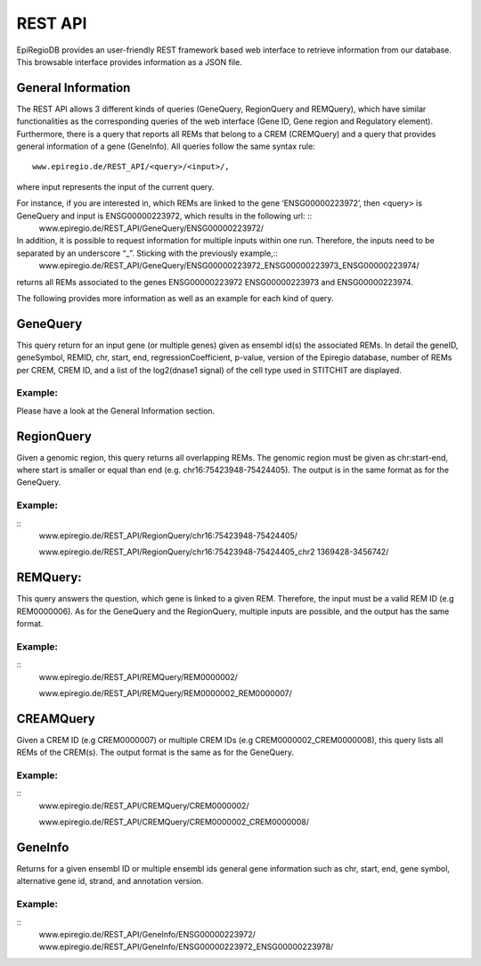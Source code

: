 REST API
========

EpiRegioDB provides an user-friendly REST framework based web interface to retrieve information from our database. This browsable interface provides information as a JSON file.



General Information
-------------------

The REST API allows 3 different kinds of queries (GeneQuery, RegionQuery and REMQuery), which have similar functionalities as the corresponding queries of the web interface (Gene ID, Gene region and Regulatory element).
Furthermore, there is a query that reports all REMs that belong to a CREM (CREMQuery) and a query that provides general information of a gene (GeneInfo). 
All queries follow the same syntax rule::
        www.epiregio.de/REST_API/<query>/<input>/,
where input represents the input of the current query.

For instance, if you are interested in, which REMs are linked to the gene ‘ENSG00000223972’, then <query> is GeneQuery and input is ENSG00000223972, which results in the following url: ::
        www.epiregio.de/REST_API/GeneQuery/ENSG00000223972/

In addition, it is possible to request information for multiple inputs within one run. Therefore, the inputs need to be separated by an underscore “_”. Sticking with the previously example,:: 
        www.epiregio.de/REST_API/GeneQuery/ENSG00000223972_ENSG00000223973_ENSG00000223974/

returns all REMs associated to the genes ENSG00000223972 ENSG00000223973 and ENSG00000223974. 

The following provides more information as well as an example for each kind of query.

GeneQuery
----------------
This query return for an input gene (or multiple genes) given as ensembl id(s) the associated REMs. 
In detail the geneID, geneSymbol, REMID, chr, start, end, regressionCoefficient, p-value, version of the Epiregio database, number of REMs per CREM, CREM ID, and a list of  the log2(dnase1 signal) of the cell type used in STITCHIT are displayed.

Example:
~~~~~~~~~
Please have a look at the General Information section.

RegionQuery
-----------
Given a genomic region, this query returns all overlapping REMs. 
The genomic region must be given as chr:start-end, where start is smaller or equal than end (e.g. chr16:75423948-75424405). 
The output is in the same format as for the GeneQuery.

Example:
~~~~~~~~~
::
        www.epiregio.de/REST_API/RegionQuery/chr16:75423948-75424405/

        www.epiregio.de/REST_API/RegionQuery/chr16:75423948-75424405_chr2 1369428-3456742/

REMQuery:
---------
This query answers the question, which gene is linked to a given REM. 
Therefore, the input must be a valid REM ID (e.g REM0000006).
As for the GeneQuery and the RegionQuery, multiple inputs are possible, and the output has the same format.

Example: 
~~~~~~~~
::
        www.epiregio.de/REST_API/REMQuery/REM0000002/

        www.epiregio.de/REST_API/REMQuery/REM0000002_REM0000007/

CREAMQuery
----------
Given a CREM ID (e.g CREM0000007) or multiple CREM IDs (e.g CREM0000002_CREM0000008), this query lists all REMs of the CREM(s). 
The output format is the same as for the GeneQuery. 

Example:
~~~~~~~~
::
        www.epiregio.de/REST_API/CREMQuery/CREM0000002/

        www.epiregio.de/REST_API/CREMQuery/CREM0000002_CREM0000008/

GeneInfo
---------
Returns for a given ensembl ID or multiple ensembl ids general gene information such as chr, start, end, gene symbol, alternative gene id, strand, and annotation version. 

Example:
~~~~~~~
::
        www.epiregio.de/REST_API/GeneInfo/ENSG00000223972/
        www.epiregio.de/REST_API/GeneInfo/ENSG00000223972_ENSG00000223978/



